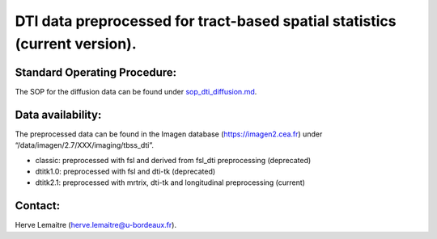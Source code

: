 =======
DTI data preprocessed for tract-based spatial statistics (current version).
=======
-----------------
Standard Operating Procedure:
-----------------
The SOP for the diffusion data can be found under `sop_dti_diffusion.md`_.

-----------------
Data availability:
-----------------
The preprocessed data can be found in the Imagen database (https://imagen2.cea.fr) under “/data/imagen/2.7/XXX/imaging/tbss_dti”.

- classic: preprocessed with fsl and derived from fsl_dti preprocessing (deprecated)
- dtitk1.0: preprocessed with fsl and dti-tk (deprecated)
- dtitk2.1: preprocessed with mrtrix, dti-tk and longitudinal preprocessing (current)

-----------------
Contact:
-----------------
Herve Lemaitre (herve.lemaitre@u-bordeaux.fr).


.. _sop_dti_diffusion.md: https://github.com/imagen2/imagen_processing/blob/master/tbss_dti/sop_dti_diffusion.md